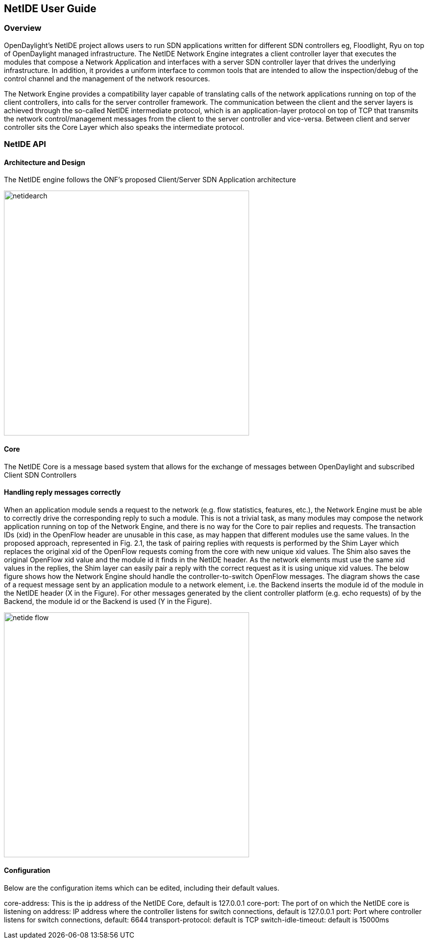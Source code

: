 == NetIDE User Guide

=== Overview
OpenDaylight's NetIDE project allows users to run SDN applications written for different 
SDN controllers eg, Floodlight, Ryu on top of OpenDaylight managed infrastructure. The NetIDE 
Network Engine integrates a client controller layer that executes the modules that 
compose a Network Application and interfaces with a server SDN controller layer that drives 
the underlying infrastructure. In addition, it provides a uniform interface to common tools
that are intended to allow the inspection/debug of the control channel and the management of the
network resources.

The Network Engine provides a compatibility layer capable of translating calls of the network 
applications running on top of the client controllers, into calls for the server controller framework. The
communication between the client and the server layers is achieved through the so-called NetIDE
intermediate protocol, which is an application-layer protocol on top of TCP that transmits the
network control/management messages from the client to the server controller and vice-versa.
Between client and server controller sits the Core Layer which also speaks the intermediate protocol.

=== NetIDE API
==== Architecture and Design
The NetIDE engine follows the ONF's proposed Client/Server SDN Application architecture

image::netide/netidearch.jpg[align="center",width=500]

==== Core
The NetIDE Core is a message based system that allows for the exchange of messages between
OpenDaylight and subscribed Client SDN Controllers

==== Handling reply messages correctly

When an application module sends a request to the network (e.g. flow statistics, features, etc.), 
the Network Engine must be able to correctly drive the corresponding reply to such a module. This is
not a trivial task, as many modules may compose the network application running on top of the
Network Engine, and there is no way for the Core to pair replies and requests. The transaction
IDs (xid) in the OpenFlow header are unusable in this case, as may happen that different modules
use the same values.
In the proposed approach, represented in Fig. 2.1, the task of pairing replies with requests is
performed by the Shim Layer which replaces the original xid of the OpenFlow requests coming
from the core with new unique xid values. The Shim also saves the original OpenFlow xid value
and the module id it finds in the NetIDE header. As the network elements must use the same xid
values in the replies, the Shim layer can easily pair a reply with the correct request as it is using
unique xid values.
The below figure shows how the Network Engine should handle the controller-to-switch OpenFlow messages. 
The diagram shows the case of a request message sent by an application module to a network
element, i.e. the Backend inserts the module id of the module in the NetIDE header (X in the
Figure). For other messages generated by the client controller platform (e.g. echo requests) of by
the Backend, the module id or the Backend is used (Y in the Figure).

image::netide/netide-flow.jpg[align="center",width=500]


==== Configuration
Below are the configuration items which can be edited, including their default values.

core-address: This is the ip address of the NetIDE Core, default is 127.0.0.1
core-port: The port of on which the NetIDE core is listening on 
address: IP address where the controller listens for switch connections, default is 127.0.0.1
port: Port where controller listens for switch connections, default: 6644
transport-protocol: default is TCP
switch-idle-timeout: default is 15000ms

          
          

